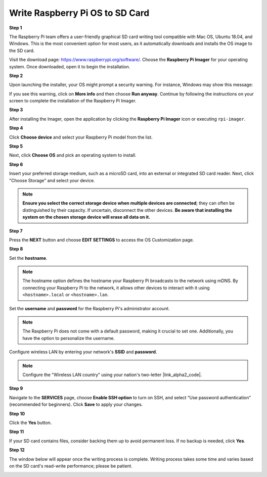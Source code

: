 .. _install_os:

Write Raspberry Pi OS to SD Card
========================================

**Step 1**

The Raspberry Pi team offers a user-friendly graphical SD card writing tool compatible with Mac OS, Ubuntu 18.04, and Windows. This is the most convenient option for most users, as it automatically downloads and installs the OS image to the SD card.

Visit the download page: https://www.raspberrypi.org/software/. Choose the **Raspberry Pi Imager** for your operating system. Once downloaded, open it to begin the installation.

.. image:: img/installing_01.png
    :align: center

.. raw:: html

    <br/>

**Step 2**

Upon launching the installer, your OS might prompt a security warning. For instance, Windows may show this message:

.. image:: img/installing_02.png
    :align: center

.. raw:: html

    <br/>

If you see this warning, click on **More info** and then choose **Run anyway**. Continue by following the instructions on your screen to complete the installation of the Raspberry Pi Imager.


**Step 3**

After installing the Imager, open the application by clicking the **Raspberry Pi Imager** icon or executing ``rpi-imager``.

.. image:: img/installing_03.png
    :align: center

.. raw:: html

    <br/>

**Step 4**

Click **Choose device** and select your Raspberry Pi model from the list.

.. image:: img/installing_04.png
    :align: center

.. raw:: html

    <br/>

**Step 5**

Next, click **Choose OS** and pick an operating system to install. 

.. image:: img/installing_05.png
    :align: center

.. raw:: html

    <br/>

**Step 6**

Insert your preferred storage medium, such as a microSD card, into an external or integrated SD card reader. Next, click "Choose Storage" and select your device.

.. note:: 

   **Ensure you select the correct storage device when multiple devices are connected**; they can often be distinguished by their capacity. If uncertain, disconnect the other devices. **Be aware that installing the system on the chosen storage device will erase all data on it.**

.. image:: img/installing_06.png
    :align: center

.. raw:: html

    <br/>

**Step 7**

Press the **NEXT** button and choose **EDIT SETTINGS** to access the OS Customization page.

.. image:: img/installing_07.png
    :align: center

.. raw:: html

    <br/>

**Step 8**

Set the **hostname**.

.. note::

   The hostname option defines the hostname your Raspberry Pi broadcasts to the network using mDNS. By connecting your Raspberry Pi to the network, it allows other devices to interact with it using ``<hostname>.local`` or ``<hostname>.lan``.

.. image:: img/installing_08.png
    :align: center

.. raw:: html

    <br/>

Set the **username** and **password** for the Raspberry Pi's administrator account.

.. note::
   The Raspberry Pi does not come with a default password, making it crucial to set one. Additionally, you have the option to personalize the username.

.. image:: img/installing_09.png
    :align: center

.. raw:: html

    <br/>

Configure wireless LAN by entering your network's **SSID** and **password**.

.. note::

   Configure the "Wireless LAN country" using your nation's two-letter |link_alpha2_code|.

.. image:: img/installing_10.png
    :align: center

.. raw:: html

    <br/>

**Step 9**

Navigate to the **SERVICES** page, choose **Enable SSH option** to turn on SSH, and select “Use password authentication” (recommended for beginners). Click **Save** to apply your changes.

.. image:: img/installing_11.png
    :align: center

.. raw:: html

    <br/>

**Step 10**

Click the **Yes** button.

.. image:: img/installing_12.png
    :align: center

.. raw:: html

    <br/>

**Step 11**

If your SD card contains files, consider backing them up to avoid permanent loss. If no backup is needed, click **Yes**.

.. image:: img/installing_13.png
    :align: center

.. raw:: html

    <br/>

**Step 12**

The window below will appear once the writing process is complete. Writing process takes some time and varies based on the SD card's read-write performance; please be patient.

.. image:: img/installing_14.png
    :align: center

.. raw:: html

    <br/>

